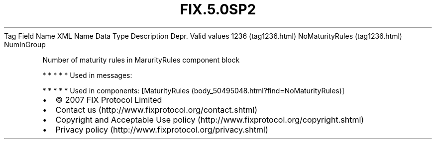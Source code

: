 .TH FIX.5.0SP2 "" "" "Tag #1236"
Tag
Field Name
XML Name
Data Type
Description
Depr.
Valid values
1236 (tag1236.html)
NoMaturityRules (tag1236.html)
NumInGroup
.PP
Number of maturity rules in MarurityRules component block
.PP
   *   *   *   *   *
Used in messages:
.PP
   *   *   *   *   *
Used in components:
[MaturityRules (body_50495048.html?find=NoMaturityRules)]

.PD 0
.P
.PD

.PP
.PP
.IP \[bu] 2
© 2007 FIX Protocol Limited
.IP \[bu] 2
Contact us (http://www.fixprotocol.org/contact.shtml)
.IP \[bu] 2
Copyright and Acceptable Use policy (http://www.fixprotocol.org/copyright.shtml)
.IP \[bu] 2
Privacy policy (http://www.fixprotocol.org/privacy.shtml)
